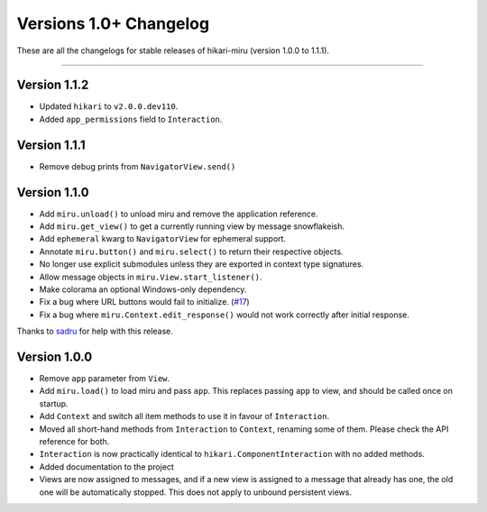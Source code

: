 =======================
Versions 1.0+ Changelog
=======================

These are all the changelogs for stable releases of hikari-miru (version 1.0.0 to 1.1.1).

----

Version 1.1.2
=============

- Updated ``hikari`` to ``v2.0.0.dev110``.
- Added ``app_permissions`` field to ``Interaction``.

Version 1.1.1
=============

- Remove debug prints from ``NavigatorView.send()``

Version 1.1.0
=============

- Add ``miru.unload()`` to unload miru and remove the application reference.

- Add ``miru.get_view()`` to get a currently running view by message snowflakeish.

- Add ``ephemeral`` kwarg to ``NavigatorView`` for ephemeral support.

- Annotate ``miru.button()`` and ``miru.select()`` to return their respective objects.

- No longer use explicit submodules unless they are exported in context type signatures.

- Allow message objects in ``miru.View.start_listener()``.

- Make colorama an optional Windows-only dependency.

- Fix a bug where URL buttons would fail to initialize. (`#17 <https://github.com/hypergonial/hikari-miru/issues/17>`_)

- Fix a bug where ``miru.Context.edit_response()`` would not work correctly after initial response.

Thanks to `sadru <https://github.com/thesadru>`_ for help with this release.

Version 1.0.0
=============

- Remove ``app`` parameter from ``View``.

- Add ``miru.load()`` to load miru and pass ``app``. This replaces passing ``app`` to view, and should be called once on startup.

- Add ``Context`` and switch all item methods to use it in favour of ``Interaction``.

- Moved all short-hand methods from ``Interaction`` to ``Context``, renaming some of them. Please check the API reference for both.

- ``Interaction`` is now practically identical to ``hikari.ComponentInteraction`` with no added methods.

- Added documentation to the project

- Views are now assigned to messages, and if a new view is assigned to a message that already has one, the old one will be automatically stopped. This does not apply to unbound persistent views.